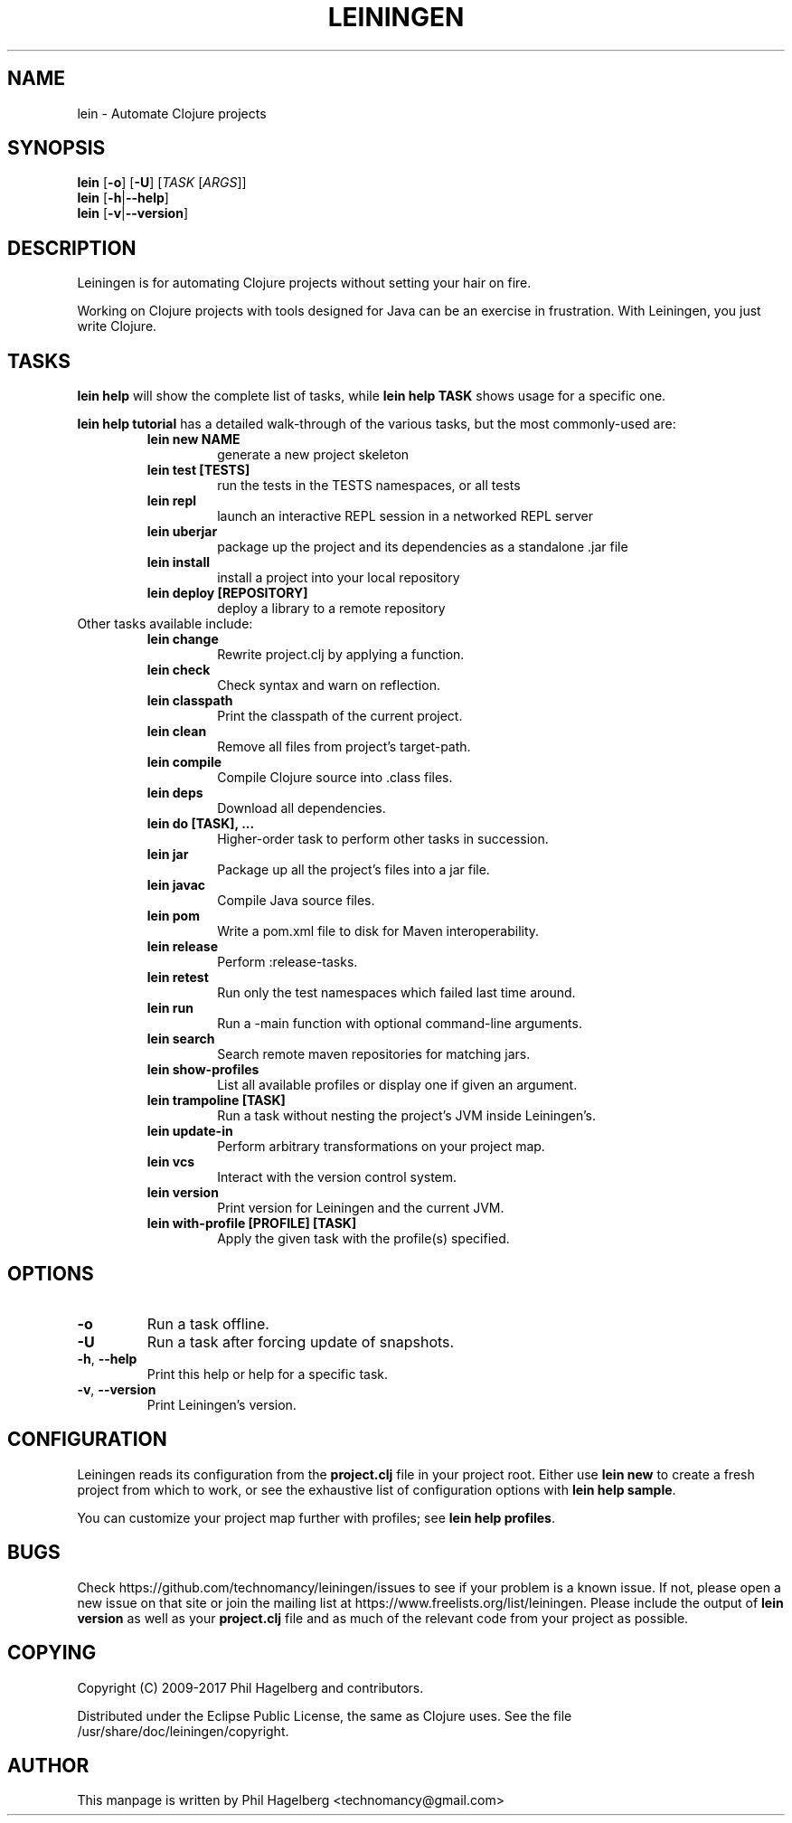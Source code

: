 .\"to render: groff -Tascii -man doc/lein.1 > lein.man"
.TH LEININGEN 1 "2017 August 10"
.SH NAME
lein \- Automate Clojure projects

.SH SYNOPSIS

.B lein
[\fB\-o\fR] [\fB\-U\fR] [\fITASK\fR [\fIARGS\fR]]
.br
.B lein
[\fB\-h\fR|\fB\-\-help\fR]
.br
.B lein
[\fB\-v\fR|\fB\-\-version\fR]

.SH DESCRIPTION

Leiningen is for automating Clojure projects without setting your hair
on fire.

Working on Clojure projects with tools designed for Java can be an
exercise in frustration. With Leiningen, you just write Clojure.

.SH TASKS

.B lein help
will show the complete list of tasks, while
.B lein help TASK
shows usage for a specific one.

.B lein help tutorial
has a detailed walk-through of the various tasks, but the most
commonly-used are:

.RS
.TP
.B lein new NAME
generate a new project skeleton
.TP
.B lein test [TESTS]
run the tests in the TESTS namespaces, or all tests
.TP
.B lein repl
launch an interactive REPL session in a networked REPL server
.TP
.B lein uberjar
package up the project and its dependencies as a standalone .jar file
.TP
.B lein install
install a project into your local repository
.TP
.B lein deploy [REPOSITORY]
deploy a library to a remote repository
.RE

.TP
Other tasks available include:

.RS
.TP
.B lein change
Rewrite project.clj by applying a function.

.TP
.B lein check
Check syntax and warn on reflection.

.TP
.B lein classpath
Print the classpath of the current project.

.TP
.B lein clean
Remove all files from project's target-path.

.TP
.B lein compile
Compile Clojure source into .class files.

.TP
.B lein deps
Download all dependencies.

.TP
.B lein do [TASK], ...
Higher-order task to perform other tasks in succession.

.TP
.B lein jar
Package up all the project's files into a jar file.

.TP
.B lein javac
Compile Java source files.

.TP
.B lein pom
Write a pom.xml file to disk for Maven interoperability.

.TP
.B lein release
Perform :release-tasks.

.TP
.B lein retest
Run only the test namespaces which failed last time around.

.TP
.B lein run
Run a -main function with optional command-line arguments.

.TP
.B lein search
Search remote maven repositories for matching jars.

.TP
.B lein show-profiles
List all available profiles or display one if given an argument.

.TP
.B lein trampoline [TASK]
Run a task without nesting the project's JVM inside Leiningen's.

.TP
.B lein update-in
Perform arbitrary transformations on your project map.

.TP
.B lein vcs
Interact with the version control system.

.TP
.B lein version
Print version for Leiningen and the current JVM.

.TP
.B lein with-profile [PROFILE] [TASK]
Apply the given task with the profile(s) specified.
.RE

.SH OPTIONS

.TP
.BI \-o
Run a task offline.

.TP
.BI \-U
Run a task after forcing update of snapshots.

.TP
.BR \-h ", " \-\-help
Print this help or help for a specific task.

.TP
.BR \-v ", " \-\-version
Print Leiningen's version.

.SH CONFIGURATION

Leiningen reads its configuration from the
.B project.clj
file in your project root. Either use
.B lein new
to create a fresh project from which to work, or see the exhaustive
list of configuration options with
\fBlein help sample\fR.

You can customize your project map further with profiles; see
\fBlein help profiles\fR.

.SH BUGS

Check https://github.com/technomancy/leiningen/issues to see if your
problem is a known issue. If not, please open a new issue on that site
or join the mailing list at
https://www.freelists.org/list/leiningen. Please include the output of
.B lein version
as well as your
.B project.clj
file and as much of the relevant code from your project as possible.

.SH COPYING

Copyright
.if t \(co
.if n (C)
2009-2017 Phil Hagelberg and contributors.

Distributed under the Eclipse Public License, the same as Clojure
uses. See the file /usr/share/doc/leiningen/copyright.

.SH AUTHOR
This manpage is written by Phil Hagelberg <technomancy@gmail.com>
